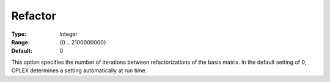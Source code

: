 .. _CPLEX_Simplex_-_Refactor:


Refactor
========



:Type:	Integer	
:Range:	{0 .. 2100000000}	
:Default:	0	



This option specifies the number of iterations between refactorizations of the basis matrix. In the default setting of 0, CPLEX determines a setting automatically at run time.



